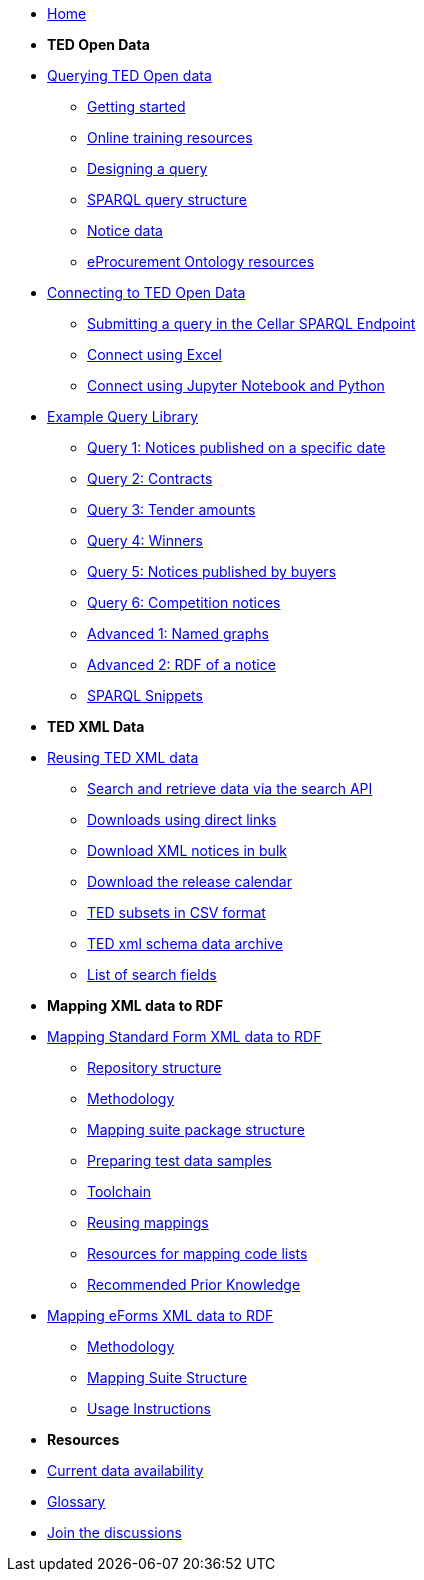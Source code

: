 

* xref:ODS::index.adoc[Home]

* [.separated]#**TED Open Data**#

* xref:querying:index.adoc[Querying TED Open data]
** xref:querying:starting.adoc[Getting started]
** xref:querying:online_training.adoc[Online training resources]
** xref:querying:designing_query.adoc[Designing a query]
** xref:querying:structure.adoc[SPARQL query structure]
** xref:querying:notice_data.adoc[Notice data]
** xref:querying:epo.adoc[eProcurement Ontology resources]

* xref:connecting:index.adoc[Connecting to TED Open Data]
** xref:connecting:sparql.adoc[Submitting a query in the Cellar SPARQL Endpoint]
** xref:connecting:excel.adoc[Connect using Excel]
** xref:connecting:python.adoc[Connect using Jupyter Notebook and Python]

* xref:samples:index.adoc[Example Query Library]
** xref:samples:query-1.adoc[Query 1: Notices published on a specific date]
** xref:samples:query-2.adoc[Query 2: Contracts]
** xref:samples:query-3.adoc[Query 3: Tender amounts]
** xref:samples:query-4.adoc[Query 4: Winners]
** xref:samples:query-5.adoc[Query 5: Notices published by buyers]
** xref:samples:query-6.adoc[Query 6: Competition notices]
** xref:samples:advanced-1.adoc[Advanced 1: Named graphs]
** xref:samples:advanced-2.adoc[Advanced 2: RDF of a notice]
** xref:snippets:index.adoc[SPARQL Snippets]

* [.separated]#**TED XML Data**#
* xref:reuse:index.adoc[Reusing TED XML data]
** https://ted.europa.eu/en/simap/developers-corner-for-reusers#search-retrieve-data[Search and retrieve data via the search API]
//** xref:reuse:search-api-demo.adoc[Examples using the search API]
** https://ted.europa.eu/en/simap/developers-corner-for-reusers#download-notices-various-formats[Downloads using direct links]
** https://ted.europa.eu/en/simap/developers-corner-for-reusers#download-xml-notices[Download XML notices in bulk]
** https://ted.europa.eu/en/simap/developers-corner-for-reusers#download-release-calendar[Download the release calendar]
** https://data.europa.eu/data/datasets/ted-csv?locale=en[TED subsets in CSV format]
** xref:reuse:ftp.adoc[TED xml schema data archive]
** xref:reuse:field-list.adoc[List of search fields]

* [.separated]#**Mapping XML data to RDF**#
* xref:mapping:index_sf.adoc[Mapping Standard Form XML data to RDF]
** xref:mapping:repository-structure.adoc[Repository structure]
** xref:mapping:mapping_how.adoc[Methodology]
** xref:mapping:mapping-suite-structure.adoc[Mapping suite package structure]
** xref:mapping:preparing-test-data.adoc[Preparing test data samples]
** xref:mapping:toolchain.adoc[Toolchain]
** xref:mapping:reusing.adoc[Reusing mappings]
** xref:mapping:code-list-resources.adoc[Resources for mapping code lists]
** xref:mapping:prior.adoc[Recommended Prior Knowledge]

* xref:mapping_eforms:index.adoc[Mapping eForms XML data to RDF]
** xref:mapping_eforms:methodology.adoc[Methodology]
** xref:mapping_eforms:package_structure.adoc[Mapping Suite Structure]
** xref:mapping_eforms:usage.adoc[Usage Instructions]

* [.separated]#**Resources**#
* xref:data_availability.adoc[Current data availability]
* xref:ROOT:glossary.adoc[Glossary]
* https://github.com/OP-TED/ted-open-data/discussions[Join the discussions]

